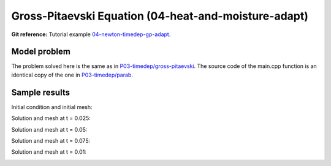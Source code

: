 Gross-Pitaevski Equation (04-heat-and-moisture-adapt)
-----------------------------

**Git reference:** Tutorial example `04-newton-timedep-gp-adapt 
<http://git.hpfem.org/hermes.git/tree/HEAD:/hermes2d/tutorial/P06-timedep-adapt/04-newton-timedep-gp-adapt>`_.

Model problem
~~~~~~~~~~~~~

The problem solved here is the same as in `P03-timedep/gross-pitaevski <http://hpfem.org/hermes/doc/src/hermes2d/timedep/gross-pitaevski.html>`_. The source code of the main.cpp function is an identical copy of the one in 
`P03-timedep/parab <http://hpfem.org/hermes/doc/src/hermes2d/timedep-adapt/parab.html>`_.

Sample results
~~~~~~~~~~~~~~

Initial condition and initial mesh:

.. image:: 25/0.png
   :align: center
   :width: 800
   :alt: Sample screenshot

Solution and mesh at t = 0.025:

.. image:: 25/1.png
   :align: center
   :width: 800
   :alt: Sample screenshot

Solution and mesh at t = 0.05:

.. image:: 25/2.png
   :align: center
   :width: 800
   :alt: Sample screenshot

Solution and mesh at t = 0.075:

.. image:: 25/3.png
   :align: center
   :width: 800
   :alt: Sample screenshot

Solution and mesh at t = 0.01:

.. image:: 25/4.png
   :align: center
   :width: 800
   :alt: Sample screenshot

